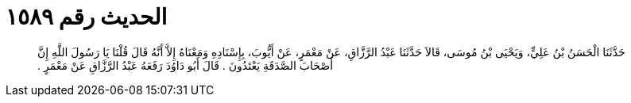 
= الحديث رقم ١٥٨٩

[quote.hadith]
حَدَّثَنَا الْحَسَنُ بْنُ عَلِيٍّ، وَيَحْيَى بْنُ مُوسَى، قَالاَ حَدَّثَنَا عَبْدُ الرَّزَّاقِ، عَنْ مَعْمَرٍ، عَنْ أَيُّوبَ، بِإِسْنَادِهِ وَمَعْنَاهُ إِلاَّ أَنَّهُ قَالَ قُلْنَا يَا رَسُولَ اللَّهِ إِنَّ أَصْحَابَ الصَّدَقَةِ يَعْتَدُونَ ‏.‏ قَالَ أَبُو دَاوُدَ رَفَعَهُ عَبْدُ الرَّزَّاقِ عَنْ مَعْمَرٍ ‏.‏